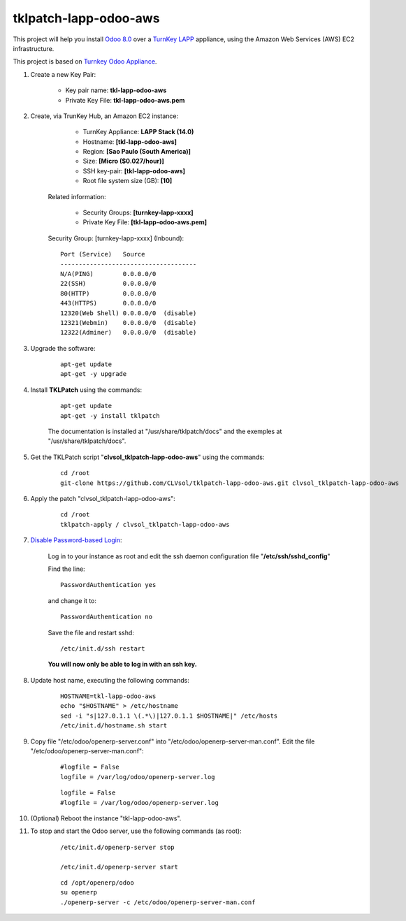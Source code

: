 tklpatch-lapp-odoo-aws
======================

This project will help you install `Odoo 8.0 <https://www.odoo.com/>`_ over a `TurnKey LAPP <http://www.turnkeylinux.org/lapp>`_ appliance, using the Amazon Web Services (AWS) EC2 infrastructure.

This project is based on `Turnkey Odoo Appliance <https://github.com/turnkeylinux-apps/odoo>`_.

#. Create a new Key Pair:

	* Key pair name: **tkl-lapp-odoo-aws**
	* Private Key File: **tkl-lapp-odoo-aws.pem**

#. Create, via TrunKey Hub, an Amazon EC2 instance:

		- TurnKey Appliance: **LAPP Stack (14.0)**
		- Hostname: **[tkl-lapp-odoo-aws]**
		- Region: **[Sao Paulo (South America)]**
		- Size: **[Micro ($0.027/hour)]**
		- SSH key-pair: **[tkl-lapp-odoo-aws]**
		- Root file system size (GB): **[10]**

	Related information:

		- Security Groups: **[turnkey-lapp-xxxx]**
		- Private Key File: **[tkl-lapp-odoo-aws.pem]**

	Security Group: [turnkey-lapp-xxxx] (Inbound)::

		Port (Service)   Source
		-------------------------------------
		N/A(PING)        0.0.0.0/0
		22(SSH)          0.0.0.0/0
		80(HTTP)         0.0.0.0/0
		443(HTTPS)       0.0.0.0/0
		12320(Web Shell) 0.0.0.0/0  (disable)
		12321(Webmin)    0.0.0.0/0  (disable)
		12322(Adminer)   0.0.0.0/0  (disable)

#. Upgrade the software:

	::

		apt-get update
		apt-get -y upgrade

#. Install **TKLPatch** using the commands:

	::

		apt-get update
		apt-get -y install tklpatch

	The documentation is installed at "/usr/share/tklpatch/docs" and the exemples at "/usr/share/tklpatch/docs".

#. Get the TKLPatch script "**clvsol_tklpatch-lapp-odoo-aws**" using the commands:

	::

		cd /root
		git-clone https://github.com/CLVsol/tklpatch-lapp-odoo-aws.git clvsol_tklpatch-lapp-odoo-aws

#. Apply the patch "clvsol_tklpatch-lapp-odoo-aws":

	::

		cd /root
		tklpatch-apply / clvsol_tklpatch-lapp-odoo-aws

#. `Disable Password-based Login <http://aws.amazon.com/articles/1233?_encoding=UTF8&jiveRedirect=1>`_:

	Log in to your instance as root and edit the ssh daemon configuration file "**/etc/ssh/sshd_config**"

	Find the line::

		PasswordAuthentication yes

	and change it to::

		PasswordAuthentication no

	Save the file and restart sshd::

		/etc/init.d/ssh restart

	**You will now only be able to log in with an ssh key.**

#. Update host name, executing the following commands:

	::

		HOSTNAME=tkl-lapp-odoo-aws
		echo "$HOSTNAME" > /etc/hostname
		sed -i "s|127.0.1.1 \(.*\)|127.0.1.1 $HOSTNAME|" /etc/hosts
		/etc/init.d/hostname.sh start

#. Copy file "/etc/odoo/openerp-server.conf" into "/etc/odoo/openerp-server-man.conf". Edit the file "/etc/odoo/openerp-server-man.conf":

	::

			#logfile = False
			logfile = /var/log/odoo/openerp-server.log

	::

			logfile = False
			#logfile = /var/log/odoo/openerp-server.log


#. (Optional) Reboot the instance "tkl-lapp-odoo-aws".

#. To stop and start the Odoo server, use the following commands (as root):

	::

		/etc/init.d/openerp-server stop

		/etc/init.d/openerp-server start

	::

		cd /opt/openerp/odoo
		su openerp
		./openerp-server -c /etc/odoo/openerp-server-man.conf
